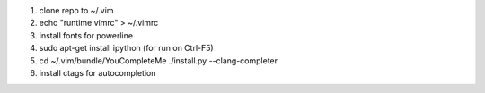 1. clone repo to ~/.vim
2. echo "runtime vimrc" > ~/.vimrc
3. install fonts for powerline
4. sudo apt-get install ipython (for run on Ctrl-F5)
5. cd ~/.vim/bundle/YouCompleteMe
   ./install.py --clang-completer
6. install ctags for autocompletion
